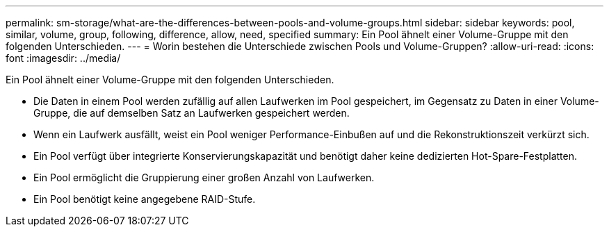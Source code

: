 ---
permalink: sm-storage/what-are-the-differences-between-pools-and-volume-groups.html 
sidebar: sidebar 
keywords: pool, similar, volume, group, following, difference, allow, need, specified 
summary: Ein Pool ähnelt einer Volume-Gruppe mit den folgenden Unterschieden. 
---
= Worin bestehen die Unterschiede zwischen Pools und Volume-Gruppen?
:allow-uri-read: 
:icons: font
:imagesdir: ../media/


[role="lead"]
Ein Pool ähnelt einer Volume-Gruppe mit den folgenden Unterschieden.

* Die Daten in einem Pool werden zufällig auf allen Laufwerken im Pool gespeichert, im Gegensatz zu Daten in einer Volume-Gruppe, die auf demselben Satz an Laufwerken gespeichert werden.
* Wenn ein Laufwerk ausfällt, weist ein Pool weniger Performance-Einbußen auf und die Rekonstruktionszeit verkürzt sich.
* Ein Pool verfügt über integrierte Konservierungskapazität und benötigt daher keine dedizierten Hot-Spare-Festplatten.
* Ein Pool ermöglicht die Gruppierung einer großen Anzahl von Laufwerken.
* Ein Pool benötigt keine angegebene RAID-Stufe.

